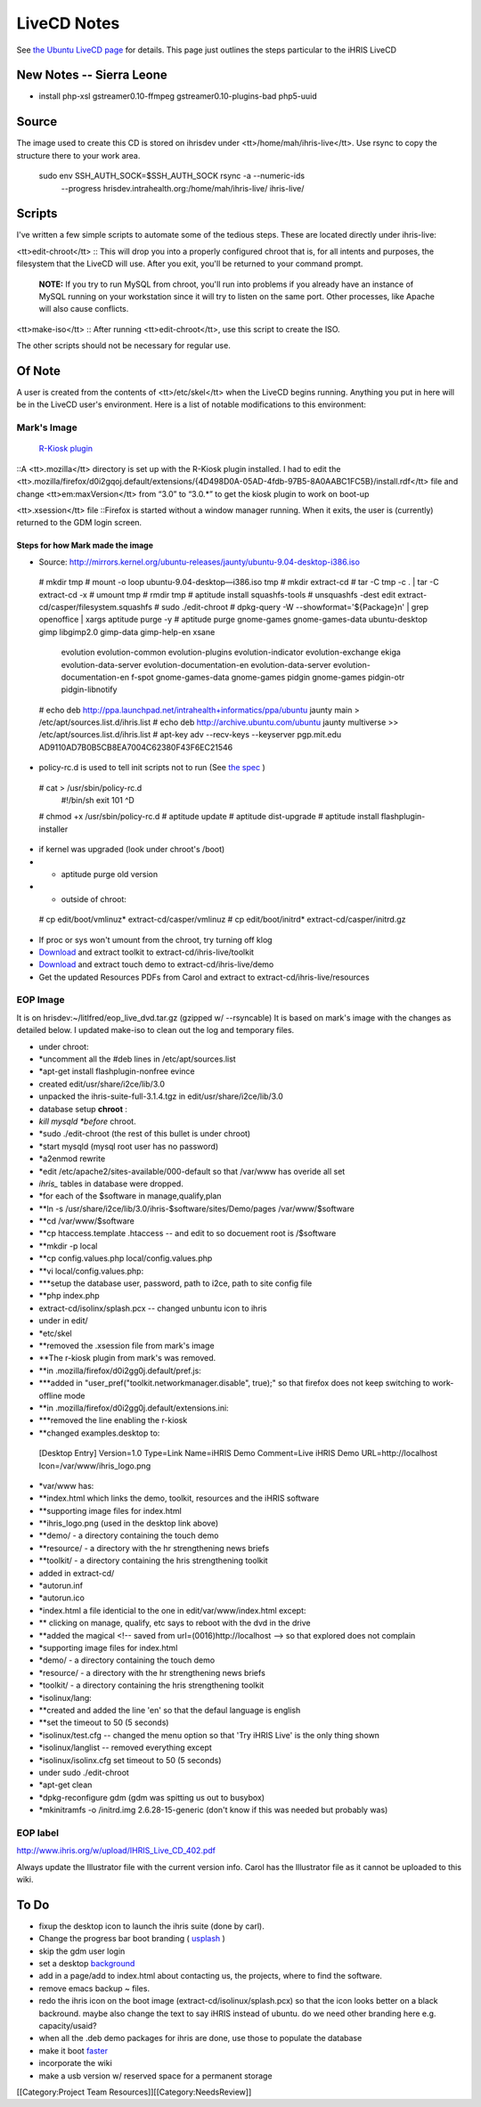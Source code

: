 LiveCD Notes
============

See  `the Ubuntu LiveCD page <https://help.ubuntu.com/community/LiveCDCustomization>`_  for details.  This page just outlines the steps particular to the iHRIS LiveCD


New Notes -- Sierra Leone
^^^^^^^^^^^^^^^^^^^^^^^^^


* install php-xsl gstreamer0.10-ffmpeg gstreamer0.10-plugins-bad php5-uuid


Source
^^^^^^

The image used to create this CD is stored on ihrisdev under <tt>/home/mah/ihris-live</tt>.  Use rsync to copy the structure there to your work area.

   sudo env SSH_AUTH_SOCK=$SSH_AUTH_SOCK rsync -a --numeric-ids \
            --progress hrisdev.intrahealth.org:/home/mah/ihris-live/ ihris-live/


Scripts
^^^^^^^

I've written a few simple scripts to automate some of the tedious steps.  These are located directly under ihris-live:

<tt>edit-chroot</tt>
:: This will drop you into a properly configured chroot that is, for all intents and purposes, the filesystem that the LiveCD will use.  After you exit, you'll be returned to your command prompt.

 **NOTE:**  If you try to run MySQL from chroot, you'll run into problems if you already have an instance of MySQL running on your workstation since it will try to listen on the same port.  Other processes, like Apache will also cause conflicts.
<tt>make-iso</tt>
:: After running <tt>edit-chroot</tt>, use this script to create the ISO.

The other scripts should not be necessary for regular use.


Of Note
^^^^^^^

A user is created from the contents of <tt>/etc/skel</tt> when the LiveCD begins running.  Anything you put in here will be in the LiveCD user's environment.  Here is a list of notable modifications to this environment:


Mark's Image
~~~~~~~~~~~~
 `R-Kiosk plugin <https://addons.mozilla.org/en-US/firefox/addon/1659>`_ 
::A <tt>.mozilla</tt> directory is set up with the R-Kiosk plugin installed.  I had to edit the <tt>.mozilla/firefox/d0i2gqoj.default/extensions/{4D498D0A-05AD-4fdb-97B5-8A0AABC1FC5B}/install.rdf</tt> file and change <tt>em:maxVersion</tt> from “3.0” to “3.0.*” to get the kiosk plugin to work on boot-up

<tt>.xsession</tt> file
::Firefox is started without a window manager running.  When it exits, the user is (currently) returned to the GDM login screen.


Steps for how Mark made the image
---------------------------------



* Source: http://mirrors.kernel.org/ubuntu-releases/jaunty/ubuntu-9.04-desktop-i386.iso
 # mkdir tmp
 # mount -o loop ubuntu-9.04-desktop—i386.iso tmp
 # mkdir extract-cd
 # tar -C tmp -c . | tar -C extract-cd -x 
 # umount tmp
 # rmdir tmp
 # aptitude install squashfs-tools
 # unsquashfs -dest edit extract-cd/casper/filesystem.squashfs
 # sudo ./edit-chroot
 # dpkg-query -W --showformat='${Package}\n' | grep openoffice | xargs aptitude purge -y
 # aptitude purge gnome-games gnome-games-data ubuntu-desktop gimp libgimp2.0 gimp-data gimp-help-en xsane \
                  evolution evolution-common evolution-plugins evolution-indicator evolution-exchange \
                  ekiga evolution-data-server \
                  evolution-documentation-en evolution-data-server \
                  evolution-documentation-en f-spot gnome-games-data \
                  gnome-games pidgin gnome-games pidgin-otr pidgin-libnotify
 # echo deb http://ppa.launchpad.net/intrahealth+informatics/ppa/ubuntu jaunty main > /etc/apt/sources.list.d/ihris.list
 # echo deb http://archive.ubuntu.com/ubuntu jaunty multiverse >> /etc/apt/sources.list.d/ihris.list 
 # apt-key adv --recv-keys --keyserver pgp.mit.edu AD9110AD7B0B5CB8EA7004C62380F43F6EC21546 


* policy-rc.d is used to tell init scripts not to run (See  `the spec <http://people.debian.org/~hmh/invokerc.d-policyrc.d-specification.txt>`_ )
 # cat > /usr/sbin/policy-rc.d
  #!/bin/sh
  exit 101
  ^D
 # chmod +x /usr/sbin/policy-rc.d
 # aptitude update
 # aptitude dist-upgrade
 # aptitude install flashplugin-installer


* if kernel was upgraded (look under chroot's /boot)
* * aptitude purge old version
* * outside of chroot:
 # cp edit/boot/vmlinuz* extract-cd/casper/vmlinuz
 # cp edit/boot/initrd* extract-cd/casper/initrd.gz


* If proc or sys won't umount from the chroot, try turning off klog
* `Download <http://www.capacityproject.org/hris/hris-toolkit/hris-toolkit.zip>`_  and extract toolkit to extract-cd/ihris-live/toolkit
* `Download <http://www.ibiblio.org/litlfred/ihris/ihris_demo.zip>`_  and extract touch demo to extract-cd/ihris-live/demo
* Get the updated Resources PDFs from Carol and extract to extract-cd/ihris-live/resources



EOP Image
~~~~~~~~~
It is on hrisdev:~/litlfred/eop_live_dvd.tar.gz  (gzipped w/ --rsyncable)
It is based on mark's image with the changes as detailed below.
I updated make-iso to clean out the log and temporary files.


* under chroot:
* *uncomment all the #deb lines in /etc/apt/sources.list
* *apt-get install flashplugin-nonfree evince
* created edit/usr/share/i2ce/lib/3.0
* unpacked the ihris-suite-full-3.1.4.tgz in edit/usr/share/i2ce/lib/3.0
* database setup **chroot** :
* *kill mysqld *before*  chroot.
* *sudo ./edit-chroot (the rest of this bullet is under chroot)
* *start mysqld (mysql root user has no password)
* *a2enmod rewrite
* *edit /etc/apache2/sites-available/000-default so that /var/www has overide all set
* *ihris_* tables in database were dropped.
* *for each of the $software in manage,qualify,plan
* **ln -s /usr/share/i2ce/lib/3.0/ihris-$software/sites/Demo/pages /var/www/$software
* **cd /var/www/$software
* **cp htaccess.template .htaccess  -- and edit to so docuement root is /$software
* **mkdir -p local
* **cp config.values.php local/config.values.php
* **vi local/config.values.php:
* ***setup the database user, password, path to i2ce, path to site config file
* **php index.php
* extract-cd/isolinx/splash.pcx -- changed unbuntu icon to ihris
* under in edit/
* *etc/skel
* **removed the .xsession file from mark's image
* **The r-kiosk plugin  from mark's was removed.
* **in .mozilla/firefox/d0i2gg0j.default/pref.js:
* ***added in "user_pref("toolkit.networkmanager.disable", true);" so that firefox does not keep switching to work-offline mode
* **in .mozilla/firefox/d0i2gg0j.default/extensions.ini:
* ***removed the line enabling the r-kiosk
* **changed examples.desktop to:
 [Desktop Entry]
 Version=1.0
 Type=Link
 Name=iHRIS Demo
 Comment=Live iHRIS Demo
 URL=http://localhost
 Icon=/var/www/ihris_logo.png


* *var/www has:
* **index.html which links the demo, toolkit, resources and the iHRIS software
* **supporting image files for index.html
* **ihris_logo.png (used in the desktop link above)
* **demo/  - a directory containing the touch demo
* **resource/ - a directory with the hr strengthening news briefs
* **toolkit/ - a directory containing the hris strengthening toolkit
* added in extract-cd/
* *autorun.inf
* *autorun.ico
* *index.html a file identicial to the one in edit/var/www/index.html except:
* ** clicking on manage, qualify, etc says to reboot with the dvd in the drive
* **added the magical <!-- saved from url=(0016)http://localhost --> so that explored does not complain
* *supporting image files for index.html
* *demo/  - a directory containing the touch demo
* *resource/ - a directory with the hr strengthening news briefs
* *toolkit/ - a directory containing the hris strengthening toolkit
* *isolinux/lang:
* **created and added the line 'en' so that the defaul language is english
* **set the timeout to 50 (5 seconds)
* *isolinux/test.cfg -- changed the menu option so that 'Try iHRIS Live' is the only thing shown
* *isolinux/langlist -- removed everything except
* *isolinux/isolinx.cfg  set timeout to 50 (5 seconds)
* under sudo ./edit-chroot
* *apt-get clean
* *dpkg-reconfigure gdm (gdm was spitting us out to busybox)
* *mkinitramfs -o /initrd.img 2.6.28-15-generic (don't know if this was needed but probably was)



EOP label
~~~~~~~~~
http://www.ihris.org/w/upload/IHRIS_Live_CD_402.pdf


Always update the Illustrator file with the current version info. Carol has the Illustrator file as it cannot be uploaded to this wiki.


To Do
^^^^^


* fixup the desktop icon to launch the ihris suite (done by carl).
* Change the progress bar boot branding ( `usplash <http://news.softpedia.com/news/Change-Ubuntu-Bootsplash-Theme-55237.shtml>`_ )
* skip the gdm user login
* set a desktop  `background <https://help.ubuntu.com/community/LiveCDCustomization#Custom%20Background%20for%20GNOME>`_
* add in a page/add to index.html about contacting us, the projects, where to find the software.
* remove emacs backup ~ files.
* redo the ihris icon on the boot image (extract-cd/isolinux/splash.pcx) so that the icon looks better on a black backround.  maybe also change the text to say iHRIS instead of ubuntu.  do we need other branding here e.g. capacity/usaid?
* when all the .deb demo packages for ihris are done, use those to populate the database
* make it boot  `faster <http://lichota.net/~krzysiek/projects/kubuntu/dapper-livecd-optimization/>`_
* incorporate the wiki
* make a usb version w/ reserved space for a permanent storage
[[Category:Project Team Resources]][[Category:NeedsReview]]
